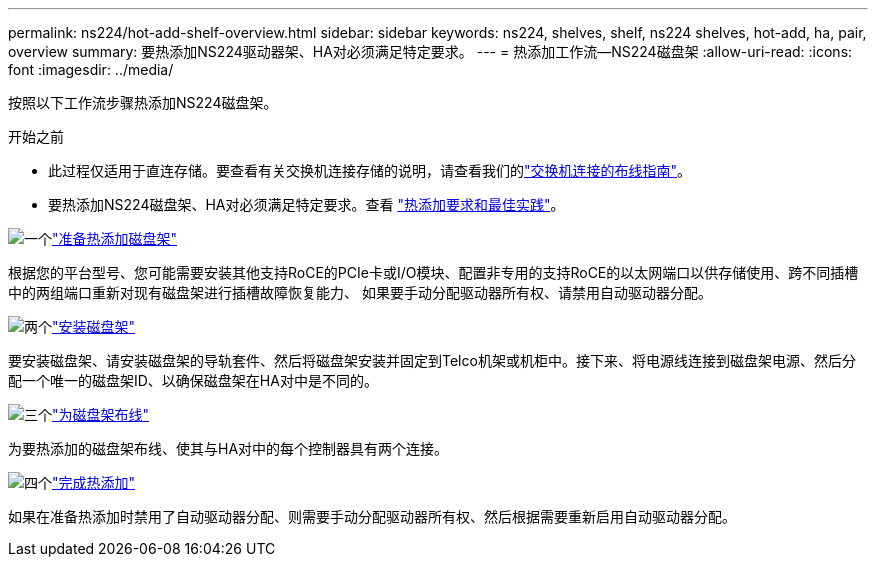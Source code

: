 ---
permalink: ns224/hot-add-shelf-overview.html 
sidebar: sidebar 
keywords: ns224, shelves, shelf, ns224 shelves, hot-add, ha, pair, overview 
summary: 要热添加NS224驱动器架、HA对必须满足特定要求。 
---
= 热添加工作流—NS224磁盘架
:allow-uri-read: 
:icons: font
:imagesdir: ../media/


[role="lead"]
按照以下工作流步骤热添加NS224磁盘架。

.开始之前
* 此过程仅适用于直连存储。要查看有关交换机连接存储的说明，请查看我们的link:cable-as-switch-attached.html["交换机连接的布线指南"]。
* 要热添加NS224磁盘架、HA对必须满足特定要求。查看 link:requirements-hot-add-shelf.html["热添加要求和最佳实践"]。


.image:https://raw.githubusercontent.com/NetAppDocs/common/main/media/number-1.png["一个"]link:prepare-hot-add-shelf.html["准备热添加磁盘架"]
[role="quick-margin-para"]
根据您的平台型号、您可能需要安装其他支持RoCE的PCIe卡或I/O模块、配置非专用的支持RoCE的以太网端口以供存储使用、跨不同插槽中的两组端口重新对现有磁盘架进行插槽故障恢复能力、 如果要手动分配驱动器所有权、请禁用自动驱动器分配。

.image:https://raw.githubusercontent.com/NetAppDocs/common/main/media/number-2.png["两个"]link:install-hot-add-shelf.html["安装磁盘架"]
[role="quick-margin-para"]
要安装磁盘架、请安装磁盘架的导轨套件、然后将磁盘架安装并固定到Telco机架或机柜中。接下来、将电源线连接到磁盘架电源、然后分配一个唯一的磁盘架ID、以确保磁盘架在HA对中是不同的。

.image:https://raw.githubusercontent.com/NetAppDocs/common/main/media/number-3.png["三个"]link:cable-overview-hot-add-shelf.html["为磁盘架布线"]
[role="quick-margin-para"]
为要热添加的磁盘架布线、使其与HA对中的每个控制器具有两个连接。

.image:https://raw.githubusercontent.com/NetAppDocs/common/main/media/number-4.png["四个"]link:complete-hot-add-shelf.html["完成热添加"]
[role="quick-margin-para"]
如果在准备热添加时禁用了自动驱动器分配、则需要手动分配驱动器所有权、然后根据需要重新启用自动驱动器分配。
